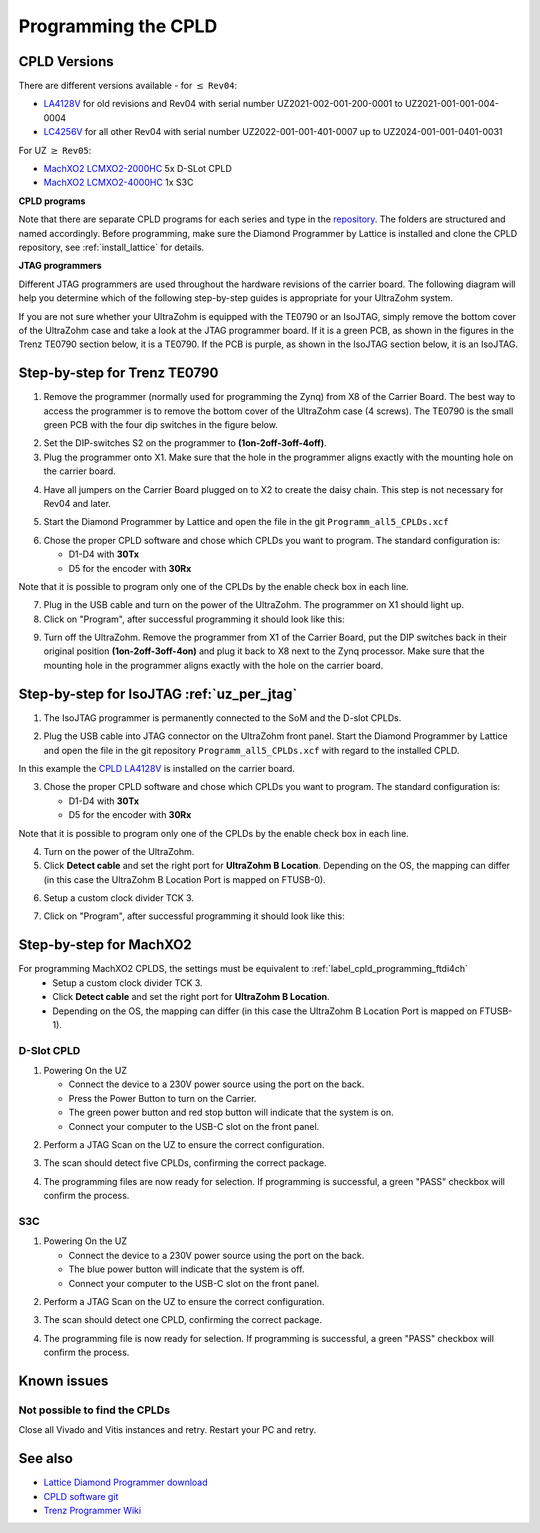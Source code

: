 .. _label_cpld_programming:

====================
Programming the CPLD 
====================

CPLD Versions
-------------

There are different versions available - for :math:`\leq` ``Rev04``:

* `LA4128V <https://bitbucket.org/ultrazohm/cpld_lattice/src/master/ispMACH/LA4128V/>`_ for old revisions and Rev04 with serial number UZ2021-002-001-200-0001 to UZ2021-001-001-004-0004
* `LC4256V <https://bitbucket.org/ultrazohm/cpld_lattice/src/master/ispMACH/LC4256V/>`_ for all other Rev04 with serial number UZ2022-001-001-401-0007 up to UZ2024-001-001-0401-0031

For UZ  :math:`\geq`  ``Rev05``:

* `MachXO2 LCMXO2-2000HC <https://bitbucket.org/ultrazohm/cpld_lattice/src/master/MachXO2/D_Slot_CPLD_LCMXO2-2000HC-4TG100C/>`_ 5x D-SLot CPLD
* `MachXO2 LCMXO2-4000HC <https://bitbucket.org/ultrazohm/cpld_lattice/src/master/MachXO2/S3C_CPLD_LCMXO2-4000HC-4TG144C/>`_ 1x S3C


**CPLD programs** 

Note that there are separate CPLD programs for each series and type in the `repository <https://bitbucket.org/ultrazohm/cpld_lattice/src/master/>`_.
The folders are structured and named accordingly.
Before programming, make sure the Diamond Programmer by Lattice is installed and clone the CPLD repository, see :ref:`install_lattice` for details. 

**JTAG programmers** 

Different JTAG programmers are used throughout the hardware revisions of the carrier board. The following diagram will help you determine which of 
the following step-by-step guides is appropriate for your UltraZohm system.

.. mermaid::
    :align: center
    :caption: JTAG programmer guide

    flowchart TD;
    A[JTAG programmer] -->|Carrier board revisions below Rev04 and most Rev04|B[Trenz TE0790 <br> for LA4128V or LC4256V] ;
    A -->|Some Rev04 carrier board revisions|C[IsoJTAG <br> for LA4128V or LC4256V];
    A -->|Carrier board revisions Rev05 and later|D[Onboard USB-C <br> for MachXO2];

If you are not sure whether your UltraZohm is equipped with the TE0790 or an IsoJTAG, 
simply remove the bottom cover of the UltraZohm case and take a look at the JTAG programmer board. 
If it is a green PCB, as shown in the figures in the Trenz TE0790 section below, it is a 
TE0790. If the PCB is purple, as shown in the IsoJTAG section below, it is an IsoJTAG.

Step-by-step for Trenz TE0790
-----------------------------

1. Remove the programmer (normally used for programming the Zynq) from X8 of the Carrier Board.
   The best way to access the programmer is to remove the bottom cover of the UltraZohm case (4 screws).
   The TE0790 is the small green PCB with the four dip switches in the figure below.

.. image:: cpld_programming/Programmer_Zynq_position.jpg
   :width: 500

2. Set the DIP-switches S2 on the programmer to **(1on-2off-3off-4off)**.

3. Plug the programmer onto X1. Make sure that the hole in the programmer aligns exactly with the mounting hole on the carrier board.

.. image:: cpld_programming/Programmer_CPLD_position.jpg
   :width: 500

4. Have all jumpers on the Carrier Board plugged on to X2 to create the daisy chain. This step is not necessary for Rev04 and later. 

.. _cpldjumper:

.. image:: cpld_programming/jumper_chain.png
   :width: 500

.. image:: cpld_programming/schematic.png
   :width: 500


5. Start the Diamond Programmer by Lattice and open the file in the git ``Programm_all5_CPLDs.xcf``

.. image:: cpld_programming/diamond_programmer_getting_started2.png

6. Chose the proper CPLD software and chose which CPLDs you want to program. The standard configuration is:

   - D1-D4 with **30Tx**
   - D5 for the encoder with **30Rx** 
   
Note that it is possible to program only one of the CPLDs by the enable check box in each line.

.. image:: cpld_programming/diamond_programmer_settings.jpg

7. Plug in the USB cable and turn on the power of the UltraZohm. The programmer on X1 should light up.

8. Click on "Program", after successful programming it should look like this:

.. image:: cpld_programming/diamond_programmer_successful_closeup.png

9. Turn off the UltraZohm. Remove the programmer from X1 of the Carrier Board, put the DIP switches back in their original position **(1on-2off-3off-4on)** and plug it back to X8 next to the Zynq processor. Make sure that the mounting hole in the programmer aligns exactly with the hole on the carrier board.

.. image:: cpld_programming/Programmer_Zynq_position.jpg
   :width: 500


.. _label_cpld_programming_ftdi4ch:

Step-by-step for IsoJTAG :ref:`uz_per_jtag`
--------------------------------------------

1. The IsoJTAG programmer is permanently connected to the SoM and the D-slot CPLDs.

.. image:: images_jtag/isojtag.png
   :width: 300
   
2. Plug the USB cable into JTAG connector on the UltraZohm front panel.
   Start the Diamond Programmer by Lattice and open the file in the git repository ``Programm_all5_CPLDs.xcf`` with regard to the installed CPLD. 

.. image:: cpld_programming/LA4128V.png

In this example the `CPLD LA4128V <https://www.mouser.de/ProductDetail/Lattice/LA4128V-75TN100E?qs=k0CM90KAVUoIZqpZ9HTArg%3D%3D>`_ is installed on the carrier board.

3. Chose the proper CPLD software and chose which CPLDs you want to program. The standard configuration is:

   - D1-D4 with **30Tx**
   - D5 for the encoder with **30Rx** 
   
Note that it is possible to program only one of the CPLDs by the enable check box in each line.

.. image:: cpld_programming/diamond_programmer_settings.jpg

4. Turn on the power of the UltraZohm. 

5. Click **Detect cable** and set the right port for **UltraZohm B Location**. Depending on the OS, the mapping can differ (in this case the UltraZohm B Location Port is mapped on FTUSB-0). 

.. image:: cpld_programming/detect_cable.png

6. Setup a custom clock divider TCK 3.

.. image:: cpld_programming/clockdivider.png

7. Click on "Program", after successful programming it should look like this:

.. image:: cpld_programming/cpld_programmed.png

Step-by-step for MachXO2
-------------------------

For programming MachXO2 CPLDS, the settings must be equivalent to :ref:`label_cpld_programming_ftdi4ch`
   * Setup a custom clock divider TCK 3. 
   * Click **Detect cable** and set the right port for **UltraZohm B Location**. 
   * Depending on the OS, the mapping can differ (in this case the UltraZohm B Location Port is mapped on FTUSB-1). 

.. image:: images_diamond/scan_blocation.png  
   :width: 1000

D-Slot CPLD
"""""""""""

1. Powering On the UZ

   * Connect the device to a 230V power source using the port on the back.
   * Press the Power Button to turn on the Carrier.
   * The green power button and red stop button will indicate that the system is on.
   * Connect your computer to the USB-C slot on the front panel.

.. image:: images_diamond/d_00.jpg  
   :width: 1000

2. Perform a JTAG Scan on the UZ to ensure the correct configuration.

.. image:: images_diamond/d_verify.png  
   :width: 1000

3. The scan should detect five CPLDs, confirming the correct package.

.. image:: images_diamond/d_01.png  
   :width: 1000

4. The programming files are now ready for selection. If programming is successful, a green "PASS" checkbox will confirm the process.

.. image:: images_diamond/d_02.png  
   :width: 1000
   
S3C
"""

1. Powering On the UZ

   * Connect the device to a 230V power source using the port on the back.
   * The blue power button will indicate that the system is off.
   * Connect your computer to the USB-C slot on the front panel.

.. image:: images_diamond/s3c_00.jpg  
   :width: 1000

2. Perform a JTAG Scan on the UZ to ensure the correct configuration.

.. image:: images_diamond/s3c_verify.png  
   :width: 1000

3. The scan should detect one CPLD, confirming the correct package.

.. image:: images_diamond/s3c_02.png  
   :width: 1000

4. The programming file is now ready for selection. If programming is successful, a green "PASS" checkbox will confirm the process.

.. image:: images_diamond/s3c_03.png  
   :width: 1000

Known issues
------------

Not possible to find the CPLDs
""""""""""""""""""""""""""""""

.. image:: cpld_programming/error_cannot_find_cplds.png

Close all Vivado and Vitis instances and retry. Restart your PC and retry.

See also
--------

* `Lattice Diamond Programmer download <http://www.latticesemi.com/programmer>`_
* `CPLD software git <https://bitbucket.org/ultrazohm/cpld_lattice/src/master/>`_
* `Trenz Programmer Wiki <https://wiki.trenz-electronic.de/display/PD/TE0790+TRM>`_
